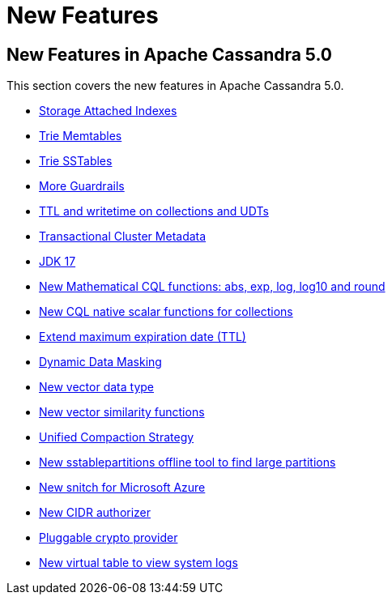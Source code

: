 = New Features
:navtitle: What's new

== New Features in Apache Cassandra 5.0

This section covers the new features in Apache Cassandra 5.0.

// * https://cwiki.apache.org/confluence/x/FQRACw[ACID Transactions (Accord)]
* https://issues.apache.org/jira/browse/CASSANDRA-16052[Storage Attached Indexes]
* https://issues.apache.org/jira/browse/CASSANDRA-17240[Trie Memtables]
* https://issues.apache.org/jira/browse/CASSANDRA-18398[Trie SSTables]
* https://github.com/apache/cassandra/blob/trunk/NEWS.txt[More Guardrails]
* https://issues.apache.org/jira/browse/CASSANDRA-8877[TTL and writetime on collections and UDTs]
* https://cwiki.apache.org/confluence/x/YyD1D[Transactional Cluster Metadata]
* https://issues.apache.org/jira/browse/CASSANDRA-16895[JDK 17]
* https://issues.apache.org/jira/browse/CASSANDRA-17221[New Mathematical CQL functions: abs, exp, log, log10 and round]
* https://issues.apache.org/jira/browse/CASSANDRA-18060[New CQL native scalar functions for collections]
* https://issues.apache.org/jira/browse/CASSANDRA-14227[Extend maximum expiration date (TTL)]
* https://issues.apache.org/jira/browse/CASSANDRA-17940[Dynamic Data Masking]
* https://issues.apache.org/jira/browse/CASSANDRA-18504[New vector data type]
* https://issues.apache.org/jira/browse/CASSANDRA-18640[New vector similarity functions]
* https://issues.apache.org/jira/browse/CASSANDRA-18397[Unified Compaction Strategy]
* https://issues.apache.org/jira/browse/CASSANDRA-8720[New sstablepartitions offline tool to find large partitions]
* https://issues.apache.org/jira/browse/CASSANDRA-18646[New snitch for Microsoft Azure]
* https://issues.apache.org/jira/browse/CASSANDRA-18592[New CIDR authorizer]
* https://issues.apache.org/jira/browse/CASSANDRA-18624[Pluggable crypto provider]
* https://issues.apache.org/jira/browse/CASSANDRA-17948[New virtual table to view system logs]
